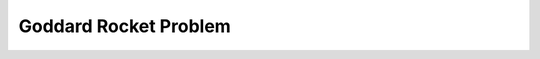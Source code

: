 .. |plot1| image:: https://cdn.jsdelivr.net/gh/Rapid-Design-of-Systems-Laboratory/beluga@master/examples/6-goddard/Goddard1.png

.. |plot2| image:: https://cdn.jsdelivr.net/gh/Rapid-Design-of-Systems-Laboratory/beluga@master/examples/6-goddard/Goddard2.png

.. |plot3| image:: https://cdn.jsdelivr.net/gh/Rapid-Design-of-Systems-Laboratory/beluga@master/examples/6-goddard/Goddard3.png

.. |plot4| image:: https://cdn.jsdelivr.net/gh/Rapid-Design-of-Systems-Laboratory/beluga@master/examples/6-goddard/Goddard4.png

Goddard Rocket Problem
======================

|plot1|

|plot2|

|plot3|

|plot4|
